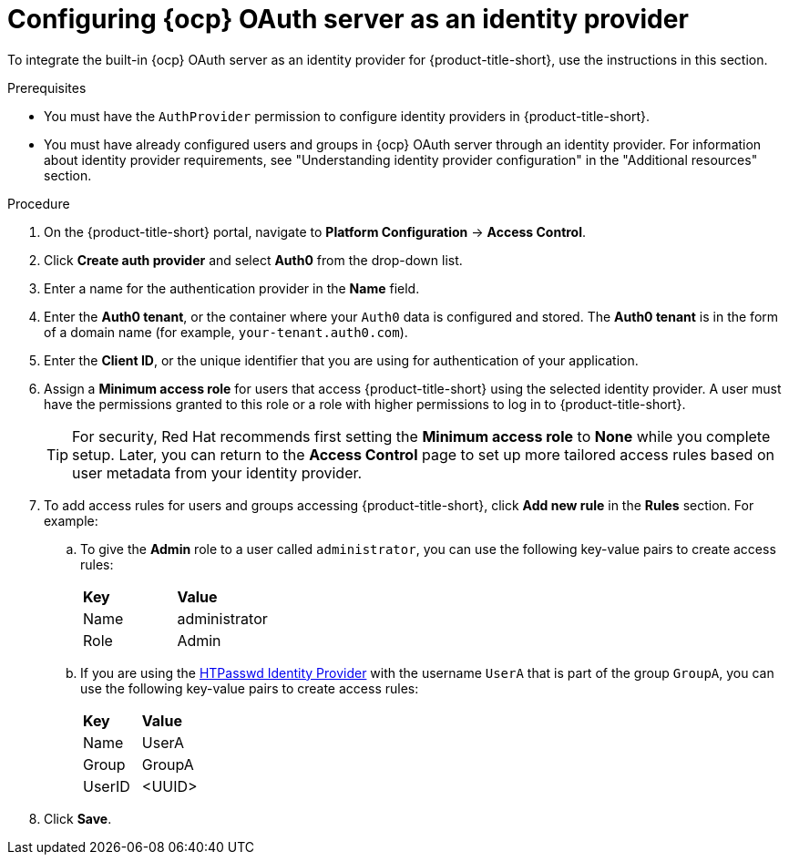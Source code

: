 // Module included in the following assemblies:
//
// * operating/manage-user-access/configure-ocp-oauth.adoc
:_content-type: PROCEDURE
[id="configure-ocp-oauth-identity-provider_{context}"]
= Configuring {ocp} OAuth server as an identity provider

[role="_abstract"]
To integrate the built-in {ocp} OAuth server as an identity provider for {product-title-short}, use the instructions in this section.

.Prerequisites
* You must have the `AuthProvider` permission to configure identity providers in {product-title-short}.
* You must have already configured users and groups in {ocp} OAuth server through an identity provider. For information about identity provider requirements, see "Understanding identity provider configuration" in the "Additional resources" section.

.Procedure
. On the {product-title-short} portal, navigate to *Platform Configuration* -> *Access Control*.
. Click *Create auth provider* and select *Auth0* from the drop-down list.
. Enter a name for the authentication provider in the *Name* field.
. Enter the *Auth0 tenant*, or the container where your `Auth0` data is configured and stored. The *Auth0 tenant* is in the form of a domain name (for example, `your-tenant.auth0.com`).
. Enter the *Client ID*, or the unique identifier that you are using for authentication of your application. 
. Assign a *Minimum access role* for users that access {product-title-short} using the selected identity provider. A user must have the permissions granted to this role or a role with higher permissions to log in to {product-title-short}. 
+
[TIP]
====
For security, Red Hat recommends first setting the *Minimum access role* to *None* while you complete setup. Later, you can return to the *Access Control* page to set up more tailored access rules based on user metadata from your identity provider.
====

. To add access rules for users and groups accessing {product-title-short}, click *Add new rule* in the *Rules* section. For example:
.. To give the *Admin* role to a user called `administrator`, you can use the following key-value pairs to create access rules:
+
|===
| *Key* | *Value*
|Name
|administrator
|Role
|Admin
|===
.. If you are using the link:https://access.redhat.com/documentation/en-us/openshift_container_platform/4.11/html-single/authentication_and_authorization/index#configuring-htpasswd-identity-provider[HTPasswd Identity Provider] with the username `UserA` that is part of the group `GroupA`, you can use the following key-value pairs to create access rules:
+
|===
| *Key* | *Value*
|Name
|UserA
|Group
|GroupA
|UserID
|<UUID>
|===
. Click *Save*.
